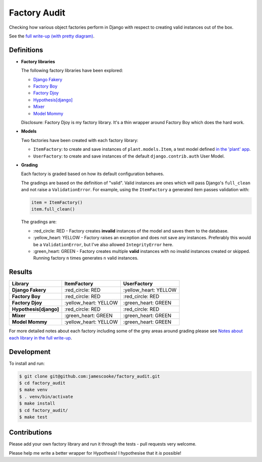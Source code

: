 Factory Audit
=============

Checking how various object factories perform in Django with respect to
creating valid instances out of the box.

See the `full write-up (with pretty diagram)
<http://jamescooke.info/django-factory-audit.html>`_.

.. image:: https://travis-ci.org/jamescooke/factory_audit.svg?branch=master
    :target: https://travis-ci.org/jamescooke/factory_audit

Definitions
-----------

* **Factory libraries**

  The following factory libraries have been explored:

  - `Django Fakery <https://github.com/fcurella/django-fakery>`_

  - `Factory Boy <https://github.com/FactoryBoy/factory_boy>`_

  - `Factory Djoy <https://github.com/jamescooke/factory_djoy>`_

  - `Hypothesis[django] <https://hypothesis.readthedocs.io/en/latest/django.html>`_

  - `Mixer <https://github.com/klen/mixer>`_

  - `Model Mommy <https://github.com/vandersonmota/model_mommy>`_

  Disclosure: Factory Djoy is my factory library. It's a thin wrapper around
  Factory Boy which does the hard work.

* **Models**

  Two factories have been created with each factory library:

  - ``ItemFactory``: to create and save instances of ``plant.models.Item``, a
    test model defined `in the 'plant' app
    </blob/master/factory_audit/plant/models.py>`_.

  - ``UserFactory``: to create and save instances of the default
    ``django.contrib.auth`` User Model.


* **Grading**

  Each factory is graded based on how its default configuration behaves.

  The gradings are based on the definition of "valid". Valid instances are ones
  which will pass Django's ``full_clean`` and not raise a ``ValidationError``.
  For example, using the ``ItemFactory`` a generated item passes validation
  with:

  .. code-block:: python

      item = ItemFactory()
      item.full_clean()

  The gradings are:

  - \:red_circle: RED - Factory creates **invalid** instances of the model and
    saves them to the database.

  - \:yellow_heart: YELLOW - Factory raises an exception and does not
    save any instances. Preferably this would be a ``ValidationError``, but
    I've also allowed ``IntegrityError`` here.

  - \:green_heart: GREEN - Factory creates multiple **valid** instances with no
    invalid instances created or skipped. Running factory ``n`` times generates
    ``n`` valid instances.


Results
-------

======================  ======================  ======================
Library                 ItemFactory             UserFactory
======================  ======================  ======================
**Django Fakery**       \:red_circle: RED       \:yellow_heart: YELLOW
**Factory Boy**         \:red_circle: RED       \:red_circle: RED
**Factory Djoy**        \:yellow_heart: YELLOW  \:green_heart: GREEN
**Hypothesis[django]**  \:red_circle: RED       \:red_circle: RED
**Mixer**               \:green_heart: GREEN    \:green_heart: GREEN
**Model Mommy**         \:yellow_heart: YELLOW  \:green_heart: GREEN
======================  ======================  ======================

For more detailed notes about each factory including some of the grey areas
around grading please see `Notes about each library in the full write-up
<http://jamescooke.info/django-factory-audit.html#notes-about-each-library>`_.


Development
-----------

To install and run:

.. code-block:: bash

    $ git clone git@github.com:jamescooke/factory_audit.git
    $ cd factory_audit
    $ make venv
    $ . venv/bin/activate
    $ make install
    $ cd factory_audit/
    $ make test

Contributions
-------------

Please add your own factory library and run it through the tests - pull
requests very welcome.

Please help me write a better wrapper for Hypothesis! I hypothesise that it
*is* possible!
